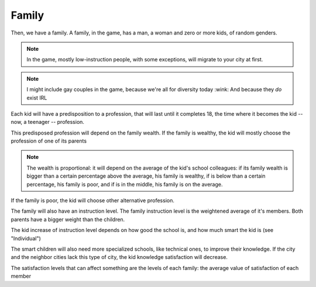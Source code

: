 Family
======

Then, we have a family. A family, in the game, has a man, a woman and
zero or more kids, of random genders.

.. note::
   In the game, mostly low-instruction people, with some exceptions,
   will migrate to your city at first.

.. note::
   I might include gay couples in the game, because we're all for
   diversity today :wink: And because they *do* exist IRL
   

Each kid will have a predisposition to a profession, that will last
until it completes 18, the time where it becomes the kid -- now, a
teenager -- profession.

This predisposed profession will depend on the family wealth. If the
family is wealthy, the kid will mostly choose the profession of one of
its parents

.. note::
   The wealth is proportional: it will depend on the average of the
   kid's school colleagues: if its family wealth is bigger than a
   certain percentage above the average, his family is wealthy, if is
   below than a certain percentage, his family is poor, and if is in
   the middle, his family is on the average.

If the family is poor, the kid will choose other alternative
profession.

The family will also have an instruction level. The family instruction
level is the weightened average of it's members. Both parents have a
bigger weight than the children.

The kid increase of instruction level depends on how good the
school is, and how much smart the kid is (see "Individual")

The smart children will also need more specialized schools, like
technical ones, to improve their knowledge. If the city and the
neighbor cities lack this type of city, the kid knowledge satisfaction
will decrease.

The satisfaction levels that can affect something are the levels of
each family: the average value of satisfaction of each member
